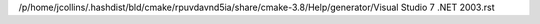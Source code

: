 /p/home/jcollins/.hashdist/bld/cmake/rpuvdavnd5ia/share/cmake-3.8/Help/generator/Visual Studio 7 .NET 2003.rst